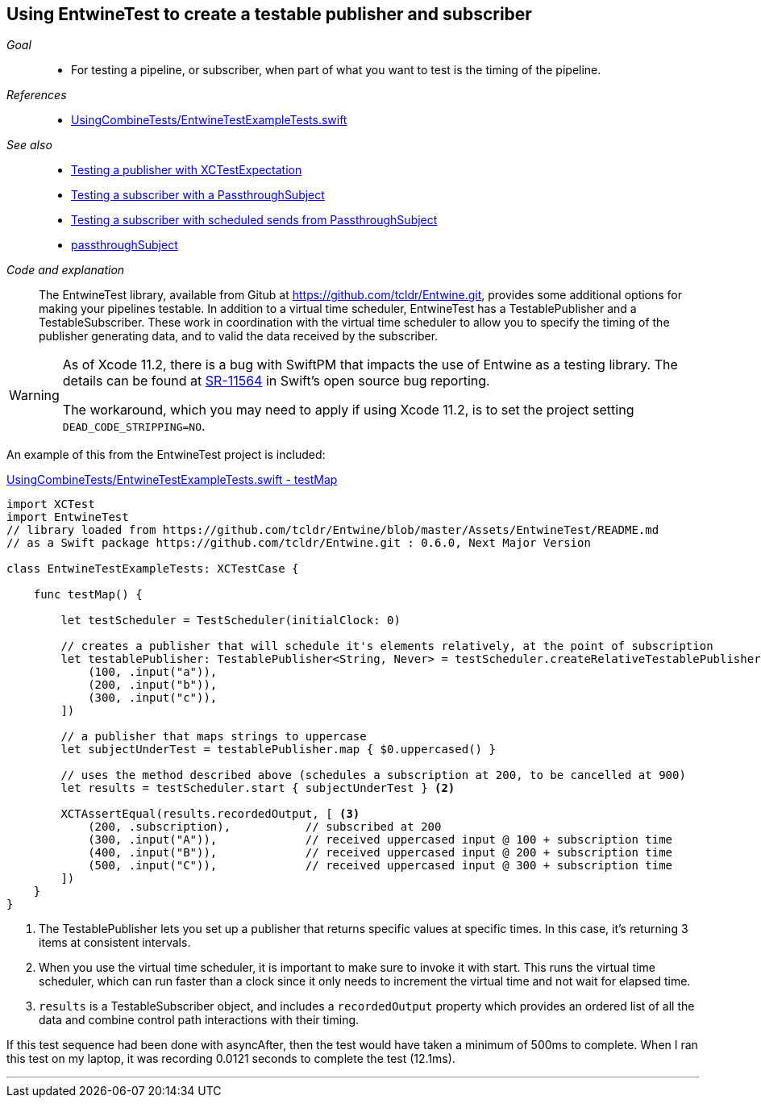 [#patterns-testable-publisher-subscriber]
== Using EntwineTest to create a testable publisher and subscriber

__Goal__::

* For testing a pipeline, or subscriber, when part of what you want to test is the timing of the pipeline.

__References__::

* https://github.com/heckj/swiftui-notes/blob/master/UsingCombineTests/EntwineTestExampleTests.swift[UsingCombineTests/EntwineTestExampleTests.swift]

__See also__::

* <<patterns#patterns-testing-publisher,Testing a publisher with XCTestExpectation>>
* <<patterns#patterns-testing-subscriber,Testing a subscriber with a PassthroughSubject>>
* <<patterns#patterns-testing-subscriber-scheduled,Testing a subscriber with scheduled sends from PassthroughSubject>>
* <<reference#reference-passthroughsubject,passthroughSubject>>

__Code and explanation__::

The EntwineTest library, available from Gitub at https://github.com/tcldr/Entwine.git, provides some additional options for making your pipelines testable.
In addition to a virtual time scheduler, EntwineTest has a TestablePublisher and a TestableSubscriber.
These work in coordination with the virtual time scheduler to allow you to specify the timing of the publisher generating data, and to valid the data received by the subscriber.

[WARNING]
====
As of Xcode 11.2, there is a bug with SwiftPM that impacts the use of Entwine as a testing library.
The details can be found at https://bugs.swift.org/plugins/servlet/mobile#issue/SR-11564[SR-11564] in Swift's open source bug reporting.

The workaround, which you may need to apply if using Xcode 11.2, is to set the project setting `DEAD_CODE_STRIPPING=NO`.
====

An example of this from the EntwineTest project is included:

.https://github.com/heckj/swiftui-notes/blob/master/UsingCombineTests/EntwineTestExampleTests.swift[UsingCombineTests/EntwineTestExampleTests.swift - testMap]
[source, swift]
----
import XCTest
import EntwineTest
// library loaded from https://github.com/tcldr/Entwine/blob/master/Assets/EntwineTest/README.md
// as a Swift package https://github.com/tcldr/Entwine.git : 0.6.0, Next Major Version

class EntwineTestExampleTests: XCTestCase {

    func testMap() {

        let testScheduler = TestScheduler(initialClock: 0)

        // creates a publisher that will schedule it's elements relatively, at the point of subscription
        let testablePublisher: TestablePublisher<String, Never> = testScheduler.createRelativeTestablePublisher([ <1>
            (100, .input("a")),
            (200, .input("b")),
            (300, .input("c")),
        ])

        // a publisher that maps strings to uppercase
        let subjectUnderTest = testablePublisher.map { $0.uppercased() }

        // uses the method described above (schedules a subscription at 200, to be cancelled at 900)
        let results = testScheduler.start { subjectUnderTest } <2>

        XCTAssertEqual(results.recordedOutput, [ <3>
            (200, .subscription),           // subscribed at 200
            (300, .input("A")),             // received uppercased input @ 100 + subscription time
            (400, .input("B")),             // received uppercased input @ 200 + subscription time
            (500, .input("C")),             // received uppercased input @ 300 + subscription time
        ])
    }
}
----

<1> The TestablePublisher lets you set up a publisher that returns specific values at specific times.
In this case, it's returning 3 items at consistent intervals.
<2> When you use the virtual time scheduler, it is important to make sure to invoke it with start.
This runs the virtual time scheduler, which can run faster than a clock since it only needs to increment the virtual time and not wait for elapsed time.
<3> `results` is a TestableSubscriber object, and includes a `recordedOutput` property which provides  an ordered list of all the data and combine control path interactions with their timing.

If this test sequence had been done with asyncAfter, then the test would have taken a minimum of 500ms to complete.
When I ran this test on my laptop, it was recording 0.0121 seconds to complete the test (12.1ms).

// force a page break - in HTML rendering is just a <HR>
<<<
'''
